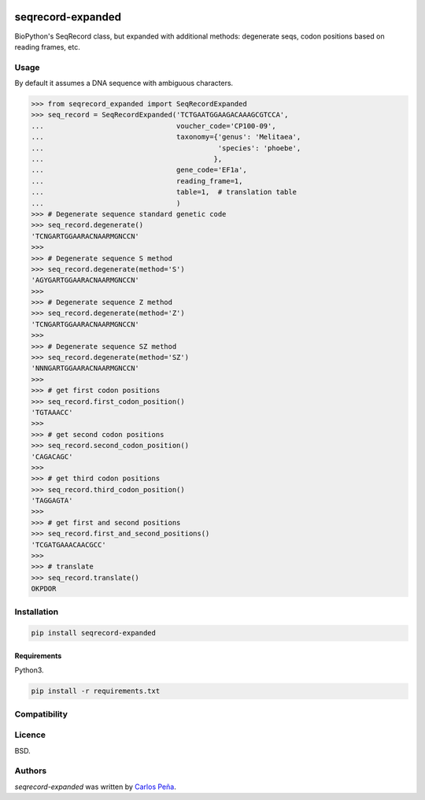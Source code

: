 .. image:: https://img.shields.io/pypi/v/seqrecord-expanded.svg
   :target: https://pypi.python.org/pypi/seqrecord-expanded/
   :alt: Latest PyPI version

.. image:: https://travis-ci.org/carlosp420/seqrecord-expanded.png
   :target: https://travis-ci.org/carlosp420/seqrecord-expanded
   :alt: Latest Travis CI build status

.. image:: https://coveralls.io/repos/carlosp420/seqrecord-expanded/badge.svg?branch=master&service=github
   :target: https://coveralls.io/github/carlosp420/seqrecord-expanded?branch=master

.. image:: https://www.quantifiedcode.com/api/v1/project/b0bf8d6e31704c11abeb0b9043c11891/badge.svg
   :target: https://www.quantifiedcode.com/app/project/b0bf8d6e31704c11abeb0b9043c11891
   :alt: Code issues

seqrecord-expanded
==================

BioPython's SeqRecord class, but expanded with additional methods: degenerate
seqs, codon positions based on reading frames, etc.

Usage
-----
By default it assumes a DNA sequence with ambiguous characters.

.. code:: python

    >>> from seqrecord_expanded import SeqRecordExpanded
    >>> seq_record = SeqRecordExpanded('TCTGAATGGAAGACAAAGCGTCCA',
    ...                                voucher_code='CP100-09',
    ...                                taxonomy={'genus': 'Melitaea',
    ...                                          'species': 'phoebe',
    ...                                         },
    ...                                gene_code='EF1a',
    ...                                reading_frame=1,
    ...                                table=1,  # translation table
    ...                                )
    >>> # Degenerate sequence standard genetic code
    >>> seq_record.degenerate()
    'TCNGARTGGAARACNAARMGNCCN'
    >>>
    >>> # Degenerate sequence S method
    >>> seq_record.degenerate(method='S')
    'AGYGARTGGAARACNAARMGNCCN'
    >>>
    >>> # Degenerate sequence Z method
    >>> seq_record.degenerate(method='Z')
    'TCNGARTGGAARACNAARMGNCCN'
    >>>
    >>> # Degenerate sequence SZ method
    >>> seq_record.degenerate(method='SZ')
    'NNNGARTGGAARACNAARMGNCCN'
    >>>
    >>> # get first codon positions
    >>> seq_record.first_codon_position()
    'TGTAAACC'
    >>>
    >>> # get second codon positions
    >>> seq_record.second_codon_position()
    'CAGACAGC'
    >>>
    >>> # get third codon positions
    >>> seq_record.third_codon_position()
    'TAGGAGTA'
    >>>
    >>> # get first and second positions
    >>> seq_record.first_and_second_positions()
    'TCGATGAAACAACGCC'
    >>>
    >>> # translate
    >>> seq_record.translate()
    OKPDOR

Installation
------------

.. code-block:: shell

    pip install seqrecord-expanded

Requirements
^^^^^^^^^^^^
Python3.

.. code-block:: shell

    pip install -r requirements.txt


Compatibility
-------------

Licence
-------
BSD.

Authors
-------

`seqrecord-expanded` was written by `Carlos Peña <mycalesis@gmail.com>`_.
